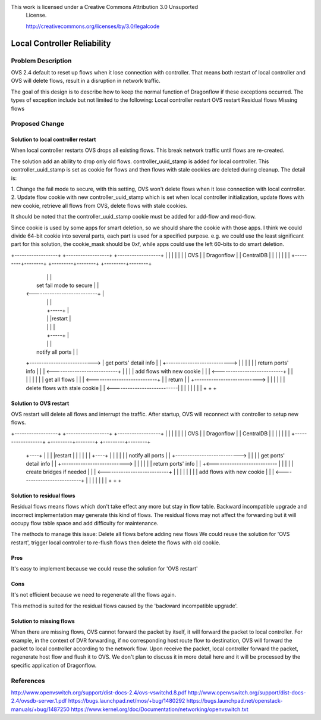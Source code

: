 This work is licensed under a Creative Commons Attribution 3.0 Unsuported
 License.

 http://creativecommons.org/licenses/by/3.0/legalcode

================================
Local Controller Reliability
================================


Problem Description
================================

OVS 2.4 default to reset up flows when it lose connection with controller.
That means both restart of local controller and OVS will delete flows,
result in a disruption in network traffic.

The goal of this design is to describe how to keep the normal function of
Dragonflow if these exceptions occurred. The types of exception include but not
limited to the following:
Local controller restart
OVS restart
Residual flows
Missing flows


Proposed Change
=================


Solution to local controller restart
---------------------------------------
When local controller restarts OVS drops all existing flows. This break network
traffic until flows are re-created.

The solution add an ability to drop only old flows. controller_uuid_stamp is
added for local controller. This controller_uuid_stamp is set as cookie for
flows and then flows with stale cookies are deleted during cleanup.
The detail is:

1. Change the fail mode to secure, with this setting, OVS won't delete flows
when it lose connection with local controller.
2. Update flow cookie with new controller_uuid_stamp which is set when local
controller initialization, update flows with new cookie, retrieve all flows from
OVS, delete flows with stale cookies.

It should be noted that the controller_uuid_stamp cookie must be added for
add-flow and mod-flow.

Since cookie is used by some apps for smart deletion, so we should share the
cookie with those apps. I think we could divide 64-bit cookie into several
parts, each part is used for a specified purpose. e.g. we could use the least
significant part for this solution, the cookie_mask should be 0xf, while apps
could use the left 60-bits to do smart deletion.

+------------------+          +------------------+          +------------------+
|                  |          |                  |          |                  |
|        OVS       |          |    Dragonflow    |          |    CentralDB     |
|                  |          |                  |          |                  |
+---------+--------+          +---------+--------+          +---------+--------+
          |                             |                             |
          |   set fail mode to secure   |                             |
          | <---------------------------+                             |
          |                             |                             |
          |                             +-----+                       |
          |                             |     |restart                |
          |                             |     |                       |
          |                             +-----+                       |
          |                             |                             |
          |    notify all ports         |                             |
          +---------------------------> |     get ports' detail info  |
          |                             +---------------------------> |
          |                             |                             |
          |                             |     return  ports' info     |
          |                             | <---------------------------+
          |                             |                             |
          |   add flows with new cookie |                             |
          | <---------------------------+                             |
          |                             |                             |
          |                             |                             |
          |      get all flows          |                             |
          | <---------------------------+                             |
          |       return                |                             |
          +---------------------------> |                             |
          |                             |                             |
          |  delete flows with stale cookie                           |
          | <---------------------------|                             |
          |                             |                             |
          |                             |                             |
          +                             +                             +


Solution to OVS restart
--------------------------
OVS restart will delete all flows and interrupt the traffic.
After startup, OVS will reconnect with controller to setup new flows.

+------------------+          +------------------+          +------------------+
|                  |          |                  |          |                  |
|        OVS       |          |    Dragonflow    |          |    CentralDB     |
|                  |          |                  |          |                  |
+------------------+          +---------+--------+          +---------+--------+
          +----+                        |                             |
          |    |restart                 |                             |
          |    |                        |                             |
          +----+                        |                             |
          |                             |                             |
          |   notify all ports          |                             |
          +---------------------------> |                             |
          |                             |    get ports' detail info   |
          |                             +---------------------------> |
          |                             |                             |
          |                             |    return  ports' info      |
          |                             +<--------------------------- |
          |                             |                             |
          |   create bridges if needed  |                             |
          | <---------------------------+                             |
          |                             |                             |
          |                             |                             |
          |   add flows with new cookie |                             |
          | <---------------------------+                             |
          |                             |                             |
          |                             |                             |
          +                             +                             +


Solution to residual flows
----------------------------
Residual flows means flows which don't take effect any more but stay in flow
table. Backward incompatible upgrade and incorrect implementation may generate
this kind of flows. The residual flows may not affect the forwarding but it will
occupy flow table space and add difficulty for maintenance.

The methods to manage this issue:
Delete all flows before adding new flows
We could reuse the solution for 'OVS restart', trigger local controller to
re-flush flows then delete the flows with old cookie.

Pros
-----
It's easy to implement because we could reuse the solution for 'OVS restart'

Cons
-----
It's not efficient because we need to regenerate all the flows again.

This method is suited for the residual flows caused by the
'backward incompatible upgrade'.


Solution to missing flows
----------------------------------
When there are missing flows, OVS cannot forward the packet by itself, it will
forward the packet to local controller. For example, in the context of DVR
forwarding, if no corresponding host route flow to destination, OVS will forward
the packet to local controller according to the network flow. Upon receive the
packet, local controller forward the packet, regenerate host flow and flush it
to OVS. We don't plan to discuss it in more detail here and it will be processed
by the specific application of Dragonflow.

References
==========
http://www.openvswitch.org/support/dist-docs-2.4/ovs-vswitchd.8.pdf
http://www.openvswitch.org/support/dist-docs-2.4/ovsdb-server.1.pdf
https://bugs.launchpad.net/mos/+bug/1480292
https://bugs.launchpad.net/openstack-manuals/+bug/1487250
https://www.kernel.org/doc/Documentation/networking/openvswitch.txt
